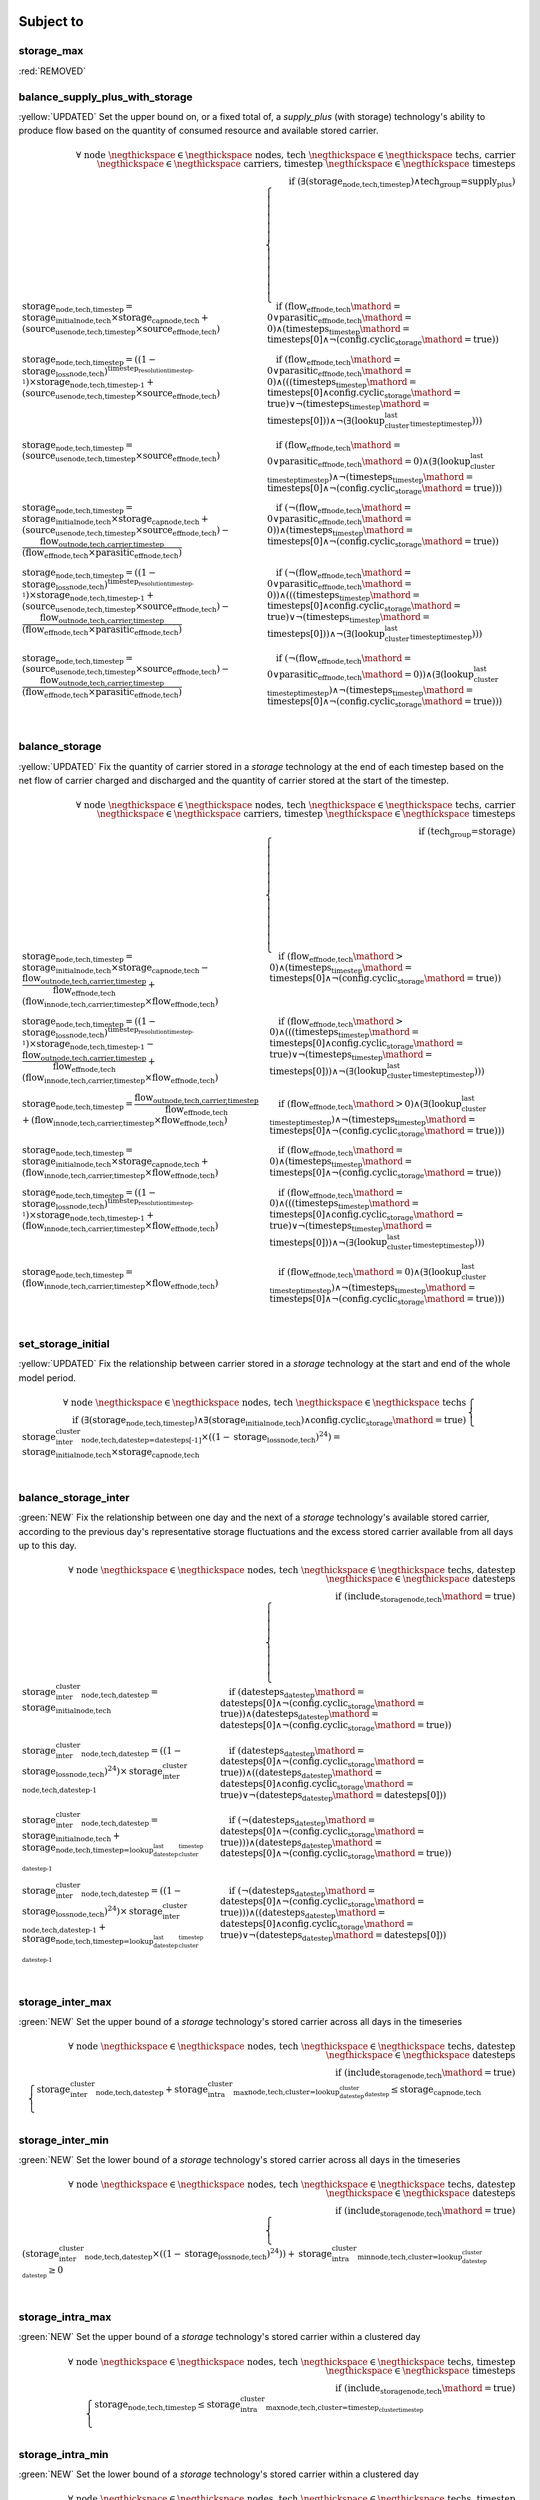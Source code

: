 

Subject to
----------

storage_max
^^^^^^^^^^^

:red:`REMOVED`


balance_supply_plus_with_storage
^^^^^^^^^^^^^^^^^^^^^^^^^^^^^^^^

:yellow:`UPDATED`
Set the upper bound on, or a fixed total of, a `supply_plus` (with storage) technology's ability to produce flow based on the quantity of consumed resource and available stored carrier.

.. container:: scrolling-wrapper

    .. math::
        \begin{array}{r}
            \forall{}
            \text{ node }\negthickspace \in \negthickspace\text{ nodes, }
            \text{ tech }\negthickspace \in \negthickspace\text{ techs, }
            \text{ carrier }\negthickspace \in \negthickspace\text{ carriers, }
            \text{ timestep }\negthickspace \in \negthickspace\text{ timesteps }
            \\
            \text{if } (\exists (\textbf{storage}_\text{node,tech,timestep}) \land \text{tech_group=supply_plus})
        \end{array}
        \begin{cases}
            \textbf{storage}_\text{node,tech,timestep} = \textit{storage_initial}_\text{node,tech} \times \textbf{storage_cap}_\text{node,tech} + (\textbf{source_use}_\text{node,tech,timestep} \times \textit{source_eff}_\text{node,tech})&\quad
            \text{if } (\textit{flow_eff}_\text{node,tech}\mathord{=}\text{0} \lor \textit{parasitic_eff}_\text{node,tech}\mathord{=}\text{0})\land{}(\textit{timesteps}_\text{timestep}\mathord{=}\text{timesteps[0]} \land \neg (\text{config.cyclic_storage}\mathord{=}\text{true}))
            \\
            \textbf{storage}_\text{node,tech,timestep} = ((1 - \textit{storage_loss}_\text{node,tech})^{\textit{timestep_resolution}_\text{timestep-1}}) \times \textbf{storage}_\text{node,tech,timestep-1} + (\textbf{source_use}_\text{node,tech,timestep} \times \textit{source_eff}_\text{node,tech})&\quad
            \text{if } (\textit{flow_eff}_\text{node,tech}\mathord{=}\text{0} \lor \textit{parasitic_eff}_\text{node,tech}\mathord{=}\text{0})\land{}(((\textit{timesteps}_\text{timestep}\mathord{=}\text{timesteps[0]} \land \text{config.cyclic_storage}\mathord{=}\text{true}) \lor \neg (\textit{timesteps}_\text{timestep}\mathord{=}\text{timesteps[0]})) \land \neg (\exists (\textit{lookup_cluster_last_timestep}_\text{timestep})))
            \\
            \textbf{storage}_\text{node,tech,timestep} = (\textbf{source_use}_\text{node,tech,timestep} \times \textit{source_eff}_\text{node,tech})&\quad
            \text{if } (\textit{flow_eff}_\text{node,tech}\mathord{=}\text{0} \lor \textit{parasitic_eff}_\text{node,tech}\mathord{=}\text{0})\land{}(\exists (\textit{lookup_cluster_last_timestep}_\text{timestep}) \land \neg (\textit{timesteps}_\text{timestep}\mathord{=}\text{timesteps[0]} \land \neg (\text{config.cyclic_storage}\mathord{=}\text{true})))
            \\
            \textbf{storage}_\text{node,tech,timestep} = \textit{storage_initial}_\text{node,tech} \times \textbf{storage_cap}_\text{node,tech} + (\textbf{source_use}_\text{node,tech,timestep} \times \textit{source_eff}_\text{node,tech}) - \frac{ \textbf{flow_out}_\text{node,tech,carrier,timestep} }{ (\textit{flow_eff}_\text{node,tech} \times \textit{parasitic_eff}_\text{node,tech}) }&\quad
            \text{if } (\neg (\textit{flow_eff}_\text{node,tech}\mathord{=}\text{0} \lor \textit{parasitic_eff}_\text{node,tech}\mathord{=}\text{0}))\land{}(\textit{timesteps}_\text{timestep}\mathord{=}\text{timesteps[0]} \land \neg (\text{config.cyclic_storage}\mathord{=}\text{true}))
            \\
            \textbf{storage}_\text{node,tech,timestep} = ((1 - \textit{storage_loss}_\text{node,tech})^{\textit{timestep_resolution}_\text{timestep-1}}) \times \textbf{storage}_\text{node,tech,timestep-1} + (\textbf{source_use}_\text{node,tech,timestep} \times \textit{source_eff}_\text{node,tech}) - \frac{ \textbf{flow_out}_\text{node,tech,carrier,timestep} }{ (\textit{flow_eff}_\text{node,tech} \times \textit{parasitic_eff}_\text{node,tech}) }&\quad
            \text{if } (\neg (\textit{flow_eff}_\text{node,tech}\mathord{=}\text{0} \lor \textit{parasitic_eff}_\text{node,tech}\mathord{=}\text{0}))\land{}(((\textit{timesteps}_\text{timestep}\mathord{=}\text{timesteps[0]} \land \text{config.cyclic_storage}\mathord{=}\text{true}) \lor \neg (\textit{timesteps}_\text{timestep}\mathord{=}\text{timesteps[0]})) \land \neg (\exists (\textit{lookup_cluster_last_timestep}_\text{timestep})))
            \\
            \textbf{storage}_\text{node,tech,timestep} = (\textbf{source_use}_\text{node,tech,timestep} \times \textit{source_eff}_\text{node,tech}) - \frac{ \textbf{flow_out}_\text{node,tech,carrier,timestep} }{ (\textit{flow_eff}_\text{node,tech} \times \textit{parasitic_eff}_\text{node,tech}) }&\quad
            \text{if } (\neg (\textit{flow_eff}_\text{node,tech}\mathord{=}\text{0} \lor \textit{parasitic_eff}_\text{node,tech}\mathord{=}\text{0}))\land{}(\exists (\textit{lookup_cluster_last_timestep}_\text{timestep}) \land \neg (\textit{timesteps}_\text{timestep}\mathord{=}\text{timesteps[0]} \land \neg (\text{config.cyclic_storage}\mathord{=}\text{true})))
            \\
        \end{cases}

balance_storage
^^^^^^^^^^^^^^^

:yellow:`UPDATED`
Fix the quantity of carrier stored in a `storage` technology at the end of each timestep based on the net flow of carrier charged and discharged and the quantity of carrier stored at the start of the timestep.

.. container:: scrolling-wrapper

    .. math::
        \begin{array}{r}
            \forall{}
            \text{ node }\negthickspace \in \negthickspace\text{ nodes, }
            \text{ tech }\negthickspace \in \negthickspace\text{ techs, }
            \text{ carrier }\negthickspace \in \negthickspace\text{ carriers, }
            \text{ timestep }\negthickspace \in \negthickspace\text{ timesteps }
            \\
            \text{if } (\text{tech_group=storage})
        \end{array}
        \begin{cases}
            \textbf{storage}_\text{node,tech,timestep} = \textit{storage_initial}_\text{node,tech} \times \textbf{storage_cap}_\text{node,tech} - \frac{ \textbf{flow_out}_\text{node,tech,carrier,timestep} }{ \textit{flow_eff}_\text{node,tech} } + (\textbf{flow_in}_\text{node,tech,carrier,timestep} \times \textit{flow_eff}_\text{node,tech})&\quad
            \text{if } (\textit{flow_eff}_\text{node,tech}\mathord{>}\text{0})\land{}(\textit{timesteps}_\text{timestep}\mathord{=}\text{timesteps[0]} \land \neg (\text{config.cyclic_storage}\mathord{=}\text{true}))
            \\
            \textbf{storage}_\text{node,tech,timestep} = ((1 - \textit{storage_loss}_\text{node,tech})^{\textit{timestep_resolution}_\text{timestep-1}}) \times \textbf{storage}_\text{node,tech,timestep-1} - \frac{ \textbf{flow_out}_\text{node,tech,carrier,timestep} }{ \textit{flow_eff}_\text{node,tech} } + (\textbf{flow_in}_\text{node,tech,carrier,timestep} \times \textit{flow_eff}_\text{node,tech})&\quad
            \text{if } (\textit{flow_eff}_\text{node,tech}\mathord{>}\text{0})\land{}(((\textit{timesteps}_\text{timestep}\mathord{=}\text{timesteps[0]} \land \text{config.cyclic_storage}\mathord{=}\text{true}) \lor \neg (\textit{timesteps}_\text{timestep}\mathord{=}\text{timesteps[0]})) \land \neg (\exists (\textit{lookup_cluster_last_timestep}_\text{timestep})))
            \\
            \textbf{storage}_\text{node,tech,timestep} = \frac{ \textbf{flow_out}_\text{node,tech,carrier,timestep} }{ \textit{flow_eff}_\text{node,tech} } + (\textbf{flow_in}_\text{node,tech,carrier,timestep} \times \textit{flow_eff}_\text{node,tech})&\quad
            \text{if } (\textit{flow_eff}_\text{node,tech}\mathord{>}\text{0})\land{}(\exists (\textit{lookup_cluster_last_timestep}_\text{timestep}) \land \neg (\textit{timesteps}_\text{timestep}\mathord{=}\text{timesteps[0]} \land \neg (\text{config.cyclic_storage}\mathord{=}\text{true})))
            \\
            \textbf{storage}_\text{node,tech,timestep} = \textit{storage_initial}_\text{node,tech} \times \textbf{storage_cap}_\text{node,tech} + (\textbf{flow_in}_\text{node,tech,carrier,timestep} \times \textit{flow_eff}_\text{node,tech})&\quad
            \text{if } (\textit{flow_eff}_\text{node,tech}\mathord{=}\text{0})\land{}(\textit{timesteps}_\text{timestep}\mathord{=}\text{timesteps[0]} \land \neg (\text{config.cyclic_storage}\mathord{=}\text{true}))
            \\
            \textbf{storage}_\text{node,tech,timestep} = ((1 - \textit{storage_loss}_\text{node,tech})^{\textit{timestep_resolution}_\text{timestep-1}}) \times \textbf{storage}_\text{node,tech,timestep-1} + (\textbf{flow_in}_\text{node,tech,carrier,timestep} \times \textit{flow_eff}_\text{node,tech})&\quad
            \text{if } (\textit{flow_eff}_\text{node,tech}\mathord{=}\text{0})\land{}(((\textit{timesteps}_\text{timestep}\mathord{=}\text{timesteps[0]} \land \text{config.cyclic_storage}\mathord{=}\text{true}) \lor \neg (\textit{timesteps}_\text{timestep}\mathord{=}\text{timesteps[0]})) \land \neg (\exists (\textit{lookup_cluster_last_timestep}_\text{timestep})))
            \\
            \textbf{storage}_\text{node,tech,timestep} = (\textbf{flow_in}_\text{node,tech,carrier,timestep} \times \textit{flow_eff}_\text{node,tech})&\quad
            \text{if } (\textit{flow_eff}_\text{node,tech}\mathord{=}\text{0})\land{}(\exists (\textit{lookup_cluster_last_timestep}_\text{timestep}) \land \neg (\textit{timesteps}_\text{timestep}\mathord{=}\text{timesteps[0]} \land \neg (\text{config.cyclic_storage}\mathord{=}\text{true})))
            \\
        \end{cases}

set_storage_initial
^^^^^^^^^^^^^^^^^^^

:yellow:`UPDATED`
Fix the relationship between carrier stored in a `storage` technology at the start and end of the whole model period.

.. container:: scrolling-wrapper

    .. math::
        \begin{array}{r}
            \forall{}
            \text{ node }\negthickspace \in \negthickspace\text{ nodes, }
            \text{ tech }\negthickspace \in \negthickspace\text{ techs }
            \\
            \text{if } (\exists (\textbf{storage}_\text{node,tech,timestep}) \land \exists (\textit{storage_initial}_\text{node,tech}) \land \text{config.cyclic_storage}\mathord{=}\text{true})
        \end{array}
        \begin{cases}
            \textbf{storage_inter_cluster}_\text{node,tech,datestep=datesteps[-1]} \times ((1 - \textit{storage_loss}_\text{node,tech})^{24}) = \textit{storage_initial}_\text{node,tech} \times \textbf{storage_cap}_\text{node,tech}&\quad
            \\
        \end{cases}

balance_storage_inter
^^^^^^^^^^^^^^^^^^^^^

:green:`NEW`
Fix the relationship between one day and the next of a `storage` technology's available stored carrier, according to the previous day's representative storage fluctuations and the excess stored carrier available from all days up to this day.

.. container:: scrolling-wrapper

    .. math::
        \begin{array}{r}
            \forall{}
            \text{ node }\negthickspace \in \negthickspace\text{ nodes, }
            \text{ tech }\negthickspace \in \negthickspace\text{ techs, }
            \text{ datestep }\negthickspace \in \negthickspace\text{ datesteps }
            \\
            \text{if } (\textit{include_storage}_\text{node,tech}\mathord{=}\text{true})
        \end{array}
        \begin{cases}
            \textbf{storage_inter_cluster}_\text{node,tech,datestep} = \textit{storage_initial}_\text{node,tech}&\quad
            \text{if } (\textit{datesteps}_\text{datestep}\mathord{=}\text{datesteps[0]} \land \neg (\text{config.cyclic_storage}\mathord{=}\text{true}))\land{}(\textit{datesteps}_\text{datestep}\mathord{=}\text{datesteps[0]} \land \neg (\text{config.cyclic_storage}\mathord{=}\text{true}))
            \\
            \textbf{storage_inter_cluster}_\text{node,tech,datestep} = ((1 - \textit{storage_loss}_\text{node,tech})^{24}) \times \textbf{storage_inter_cluster}_\text{node,tech,datestep-1}&\quad
            \text{if } (\textit{datesteps}_\text{datestep}\mathord{=}\text{datesteps[0]} \land \neg (\text{config.cyclic_storage}\mathord{=}\text{true}))\land{}((\textit{datesteps}_\text{datestep}\mathord{=}\text{datesteps[0]} \land \text{config.cyclic_storage}\mathord{=}\text{true}) \lor \neg (\textit{datesteps}_\text{datestep}\mathord{=}\text{datesteps[0]}))
            \\
            \textbf{storage_inter_cluster}_\text{node,tech,datestep} = \textit{storage_initial}_\text{node,tech} + \textbf{storage}_\text{node,tech,timestep=\textit{lookup_datestep_last_cluster_timestep}_\text{datestep-1}}&\quad
            \text{if } (\neg (\textit{datesteps}_\text{datestep}\mathord{=}\text{datesteps[0]} \land \neg (\text{config.cyclic_storage}\mathord{=}\text{true})))\land{}(\textit{datesteps}_\text{datestep}\mathord{=}\text{datesteps[0]} \land \neg (\text{config.cyclic_storage}\mathord{=}\text{true}))
            \\
            \textbf{storage_inter_cluster}_\text{node,tech,datestep} = ((1 - \textit{storage_loss}_\text{node,tech})^{24}) \times \textbf{storage_inter_cluster}_\text{node,tech,datestep-1} + \textbf{storage}_\text{node,tech,timestep=\textit{lookup_datestep_last_cluster_timestep}_\text{datestep-1}}&\quad
            \text{if } (\neg (\textit{datesteps}_\text{datestep}\mathord{=}\text{datesteps[0]} \land \neg (\text{config.cyclic_storage}\mathord{=}\text{true})))\land{}((\textit{datesteps}_\text{datestep}\mathord{=}\text{datesteps[0]} \land \text{config.cyclic_storage}\mathord{=}\text{true}) \lor \neg (\textit{datesteps}_\text{datestep}\mathord{=}\text{datesteps[0]}))
            \\
        \end{cases}

storage_inter_max
^^^^^^^^^^^^^^^^^

:green:`NEW`
Set the upper bound of a `storage` technology's stored carrier across all days in the timeseries

.. container:: scrolling-wrapper

    .. math::
        \begin{array}{r}
            \forall{}
            \text{ node }\negthickspace \in \negthickspace\text{ nodes, }
            \text{ tech }\negthickspace \in \negthickspace\text{ techs, }
            \text{ datestep }\negthickspace \in \negthickspace\text{ datesteps }
            \\
            \text{if } (\textit{include_storage}_\text{node,tech}\mathord{=}\text{true})
        \end{array}
        \begin{cases}
            \textbf{storage_inter_cluster}_\text{node,tech,datestep} + \textbf{storage_intra_cluster_max}_\text{node,tech,cluster=\textit{lookup_datestep_cluster}_\text{datestep}} \leq \textbf{storage_cap}_\text{node,tech}&\quad
            \\
        \end{cases}

storage_inter_min
^^^^^^^^^^^^^^^^^

:green:`NEW`
Set the lower bound of a `storage` technology's stored carrier across all days in the timeseries

.. container:: scrolling-wrapper

    .. math::
        \begin{array}{r}
            \forall{}
            \text{ node }\negthickspace \in \negthickspace\text{ nodes, }
            \text{ tech }\negthickspace \in \negthickspace\text{ techs, }
            \text{ datestep }\negthickspace \in \negthickspace\text{ datesteps }
            \\
            \text{if } (\textit{include_storage}_\text{node,tech}\mathord{=}\text{true})
        \end{array}
        \begin{cases}
            (\textbf{storage_inter_cluster}_\text{node,tech,datestep} \times ((1 - \textit{storage_loss}_\text{node,tech})^{24})) + \textbf{storage_intra_cluster_min}_\text{node,tech,cluster=\textit{lookup_datestep_cluster}_\text{datestep}} \geq 0&\quad
            \\
        \end{cases}

storage_intra_max
^^^^^^^^^^^^^^^^^

:green:`NEW`
Set the upper bound of a `storage` technology's stored carrier within a clustered day

.. container:: scrolling-wrapper

    .. math::
        \begin{array}{r}
            \forall{}
            \text{ node }\negthickspace \in \negthickspace\text{ nodes, }
            \text{ tech }\negthickspace \in \negthickspace\text{ techs, }
            \text{ timestep }\negthickspace \in \negthickspace\text{ timesteps }
            \\
            \text{if } (\textit{include_storage}_\text{node,tech}\mathord{=}\text{true})
        \end{array}
        \begin{cases}
            \textbf{storage}_\text{node,tech,timestep} \leq \textbf{storage_intra_cluster_max}_\text{node,tech,cluster=\textit{timestep_cluster}_\text{timestep}}&\quad
            \\
        \end{cases}

storage_intra_min
^^^^^^^^^^^^^^^^^

:green:`NEW`
Set the lower bound of a `storage` technology's stored carrier within a clustered day

.. container:: scrolling-wrapper

    .. math::
        \begin{array}{r}
            \forall{}
            \text{ node }\negthickspace \in \negthickspace\text{ nodes, }
            \text{ tech }\negthickspace \in \negthickspace\text{ techs, }
            \text{ timestep }\negthickspace \in \negthickspace\text{ timesteps }
            \\
            \text{if } (\textit{include_storage}_\text{node,tech}\mathord{=}\text{true})
        \end{array}
        \begin{cases}
            \textbf{storage}_\text{node,tech,timestep} \geq \textbf{storage_intra_cluster_min}_\text{node,tech,cluster=\textit{timestep_cluster}_\text{timestep}}&\quad
            \\
        \end{cases}

Decision Variables
------------------

storage
^^^^^^^

:yellow:`UPDATED`
The virtual carrier stored by a `supply_plus` or `storage` technology in each timestep of a clustered day. Stored carrier can be negative so long as it does not go below the carrier stored in `storage_inter_cluster`. Only together with `storage_inter_cluster` does this variable's values gain physical significance.

.. container:: scrolling-wrapper

    .. math::
        \begin{array}{r}
            \forall{}
            \text{ node }\negthickspace \in \negthickspace\text{ nodes, }
            \text{ tech }\negthickspace \in \negthickspace\text{ techs, }
            \text{ timestep }\negthickspace \in \negthickspace\text{ timesteps }
            \\
            \forall\mathbb{R}\;
            \text{if } ((\text{tech_group=storage} \lor \text{tech_group=supply_plus}) \land \textit{include_storage}_\text{node,tech}\mathord{=}\text{true})
        \end{array}
        \begin{cases}
            -inf \leq \textbf{storage}_\text{node,tech,timestep}&\quad
            \\
            \textbf{storage}_\text{node,tech,timestep} \leq inf&\quad
            \\
        \end{cases}

storage_inter_cluster
^^^^^^^^^^^^^^^^^^^^^

:green:`NEW`
The virtual carrier stored by a `supply_plus` or `storage` technology between days of the entire timeseries. Only together with `storage` does this variable's values gain physical significance.

.. container:: scrolling-wrapper

    .. math::
        \begin{array}{r}
            \forall{}
            \text{ node }\negthickspace \in \negthickspace\text{ nodes, }
            \text{ tech }\negthickspace \in \negthickspace\text{ techs, }
            \text{ datestep }\negthickspace \in \negthickspace\text{ datesteps }
            \\
            \forall\mathbb{R}\;
            \text{if } (\textit{include_storage}_\text{node,tech}\mathord{=}\text{true})
        \end{array}
        \begin{cases}
            0 \leq \textbf{storage_inter_cluster}_\text{node,tech,datestep}&\quad
            \\
            \textbf{storage_inter_cluster}_\text{node,tech,datestep} \leq inf&\quad
            \\
        \end{cases}

storage_intra_cluster_max
^^^^^^^^^^^^^^^^^^^^^^^^^

:green:`NEW`
Virtual variable to limit the maximum value of `storage` in a given representative day.

.. container:: scrolling-wrapper

    .. math::
        \begin{array}{r}
            \forall{}
            \text{ node }\negthickspace \in \negthickspace\text{ nodes, }
            \text{ tech }\negthickspace \in \negthickspace\text{ techs, }
            \text{ cluster }\negthickspace \in \negthickspace\text{ clusters }
            \\
            \forall\mathbb{R}\;
            \text{if } (\textit{include_storage}_\text{node,tech}\mathord{=}\text{true})
        \end{array}
        \begin{cases}
            -inf \leq \textbf{storage_intra_cluster_max}_\text{node,tech,cluster}&\quad
            \\
            \textbf{storage_intra_cluster_max}_\text{node,tech,cluster} \leq inf&\quad
            \\
        \end{cases}

storage_intra_cluster_min
^^^^^^^^^^^^^^^^^^^^^^^^^

:green:`NEW`
Virtual variable to limit the minimum value of `storage` in a given representative day.

.. container:: scrolling-wrapper

    .. math::
        \begin{array}{r}
            \forall{}
            \text{ node }\negthickspace \in \negthickspace\text{ nodes, }
            \text{ tech }\negthickspace \in \negthickspace\text{ techs, }
            \text{ cluster }\negthickspace \in \negthickspace\text{ clusters }
            \\
            \forall\mathbb{R}\;
            \text{if } (\textit{include_storage}_\text{node,tech}\mathord{=}\text{true})
        \end{array}
        \begin{cases}
            -inf \leq \textbf{storage_intra_cluster_min}_\text{node,tech,cluster}&\quad
            \\
            \textbf{storage_intra_cluster_min}_\text{node,tech,cluster} \leq inf&\quad
            \\
        \end{cases}
